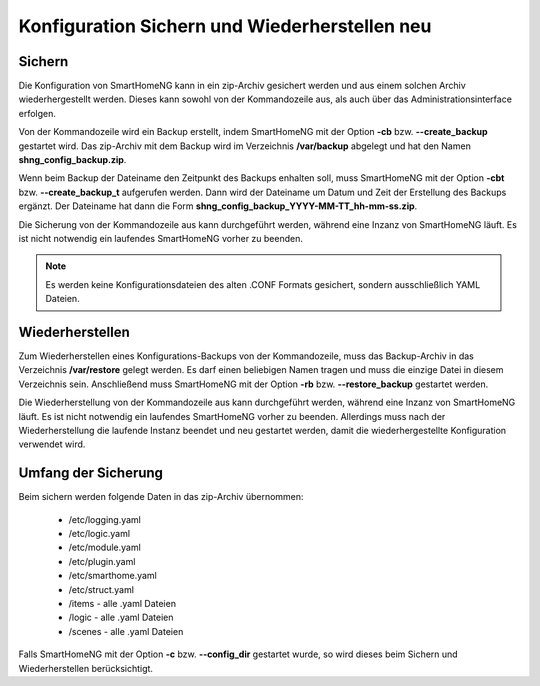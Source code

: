 .. index:: Konfiguration
.. index:: Konfiguration; Sichern und Wiederherstellen

.. role:: redsup
.. role:: bluesup

========================================================
Konfiguration Sichern und Wiederherstellen :redsup:`neu`
========================================================

-------
Sichern
-------

Die Konfiguration von SmartHomeNG kann in ein zip-Archiv gesichert werden und aus einem solchen Archiv wiederhergestellt
werden. Dieses kann sowohl von der Kommandozeile aus, als auch über das Administrationsinterface erfolgen.

Von der Kommandozeile wird ein Backup erstellt, indem SmartHomeNG mit der Option **-cb** bzw. **--create_backup**
gestartet wird. Das zip-Archiv mit dem Backup wird im Verzeichnis **/var/backup** abgelegt und hat den Namen
**shng_config_backup.zip**.

Wenn beim Backup der Dateiname den Zeitpunkt des Backups enhalten soll, muss SmartHomeNG mit der Option **-cbt** bzw.
**--create_backup_t** aufgerufen werden. Dann wird der Dateiname um Datum und Zeit der Erstellung des Backups ergänzt.
Der Dateiname hat dann die Form **shng_config_backup_YYYY-MM-TT_hh-mm-ss.zip**.

Die Sicherung von der Kommandozeile aus kann durchgeführt werden, während eine Inzanz von SmartHomeNG läuft. Es ist
nicht notwendig ein laufendes SmartHomeNG vorher zu beenden.

.. note::

   Es werden keine Konfigurationsdateien des alten .CONF Formats gesichert, sondern ausschließlich YAML Dateien.


----------------
Wiederherstellen
----------------

Zum Wiederherstellen eines Konfigurations-Backups von der Kommandozeile, muss das Backup-Archiv in das Verzeichnis
**/var/restore** gelegt werden. Es darf einen beliebigen Namen tragen und muss die einzige Datei in diesem Verzeichnis
sein. Anschließend muss SmartHomeNG mit der Option **-rb** bzw. **--restore_backup** gestartet werden.

Die Wiederherstellung von der Kommandozeile aus kann durchgeführt werden, während eine Inzanz von SmartHomeNG läuft.
Es ist nicht notwendig ein laufendes SmartHomeNG vorher zu beenden. Allerdings muss nach der Wiederherstellung die
laufende Instanz beendet und neu gestartet werden, damit die wiederhergestellte Konfiguration verwendet wird.


--------------------
Umfang der Sicherung
--------------------

Beim sichern werden folgende Daten in das zip-Archiv übernommen:

  - /etc/logging.yaml
  - /etc/logic.yaml
  - /etc/module.yaml
  - /etc/plugin.yaml
  - /etc/smarthome.yaml
  - /etc/struct.yaml
  - /items - alle .yaml Dateien
  - /logic - alle .yaml Dateien
  - /scenes - alle .yaml Dateien

Falls SmartHomeNG mit der Option **-c** bzw. **--config_dir** gestartet wurde, so wird dieses beim Sichern und
Wiederherstellen berücksichtigt.

